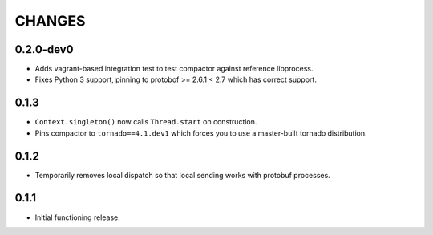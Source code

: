 =======
CHANGES
=======

----------
0.2.0-dev0
----------

* Adds vagrant-based integration test to test compactor against reference libprocess.

* Fixes Python 3 support, pinning to protobof >= 2.6.1 < 2.7 which has correct support.

-----
0.1.3
-----

* ``Context.singleton()`` now calls ``Thread.start`` on construction.

* Pins compactor to ``tornado==4.1.dev1`` which forces you to use a
  master-built tornado distribution.

-----
0.1.2
-----

* Temporarily removes local dispatch so that local sending works with protobuf processes.

-----
0.1.1
-----

* Initial functioning release.
